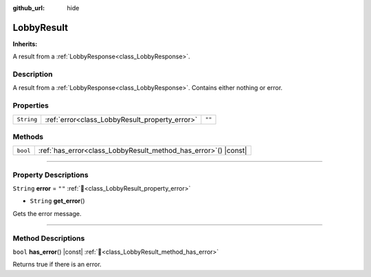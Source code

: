 :github_url: hide

.. DO NOT EDIT THIS FILE!!!
.. Generated automatically from Godot engine sources.
.. Generator: https://github.com/blazium-engine/blazium/tree/4.3/doc/tools/make_rst.py.
.. XML source: https://github.com/blazium-engine/blazium/tree/4.3/modules/blazium_sdk/doc_classes/LobbyResult.xml.

.. _class_LobbyResult:

LobbyResult
===========

**Inherits:** 

A result from a :ref:`LobbyResponse<class_LobbyResponse>`.

.. rst-class:: classref-introduction-group

Description
-----------

A result from a :ref:`LobbyResponse<class_LobbyResponse>`. Contains either nothing or error.

.. rst-class:: classref-reftable-group

Properties
----------

.. table::
   :widths: auto

   +------------+------------------------------------------------+--------+
   | ``String`` | :ref:`error<class_LobbyResult_property_error>` | ``""`` |
   +------------+------------------------------------------------+--------+

.. rst-class:: classref-reftable-group

Methods
-------

.. table::
   :widths: auto

   +----------+--------------------------------------------------------------------+
   | ``bool`` | :ref:`has_error<class_LobbyResult_method_has_error>`\ (\ ) |const| |
   +----------+--------------------------------------------------------------------+

.. rst-class:: classref-section-separator

----

.. rst-class:: classref-descriptions-group

Property Descriptions
---------------------

.. _class_LobbyResult_property_error:

.. rst-class:: classref-property

``String`` **error** = ``""`` :ref:`🔗<class_LobbyResult_property_error>`

.. rst-class:: classref-property-setget

- ``String`` **get_error**\ (\ )

Gets the error message.

.. rst-class:: classref-section-separator

----

.. rst-class:: classref-descriptions-group

Method Descriptions
-------------------

.. _class_LobbyResult_method_has_error:

.. rst-class:: classref-method

``bool`` **has_error**\ (\ ) |const| :ref:`🔗<class_LobbyResult_method_has_error>`

Returns true if there is an error.

.. |virtual| replace:: :abbr:`virtual (This method should typically be overridden by the user to have any effect.)`
.. |const| replace:: :abbr:`const (This method has no side effects. It doesn't modify any of the instance's member variables.)`
.. |vararg| replace:: :abbr:`vararg (This method accepts any number of arguments after the ones described here.)`
.. |constructor| replace:: :abbr:`constructor (This method is used to construct a type.)`
.. |static| replace:: :abbr:`static (This method doesn't need an instance to be called, so it can be called directly using the class name.)`
.. |operator| replace:: :abbr:`operator (This method describes a valid operator to use with this type as left-hand operand.)`
.. |bitfield| replace:: :abbr:`BitField (This value is an integer composed as a bitmask of the following flags.)`
.. |void| replace:: :abbr:`void (No return value.)`
